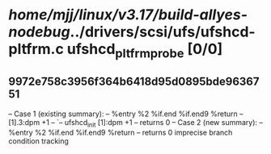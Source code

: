 #+TODO: TODO CHECK | BUG DUP
* /home/mjj/linux/v3.17/build-allyes-nodebug/../drivers/scsi/ufs/ufshcd-pltfrm.c ufshcd_pltfrm_probe [0/0]
** 9972e758c3956f364b6418d95d0895bde9636751
   -- Case 1 (existing summary):
   --     %entry %2 %if.end %if.end9 %return
   --         [1].3:dpm +1
   --         `-- ufshcd_init [1]:dpm +1
   --         returns 0
   -- Case 2 (new summary):
   --     %entry %2 %if.end %if.end9 %return
   --         returns 0
   imprecise branch condition tracking
